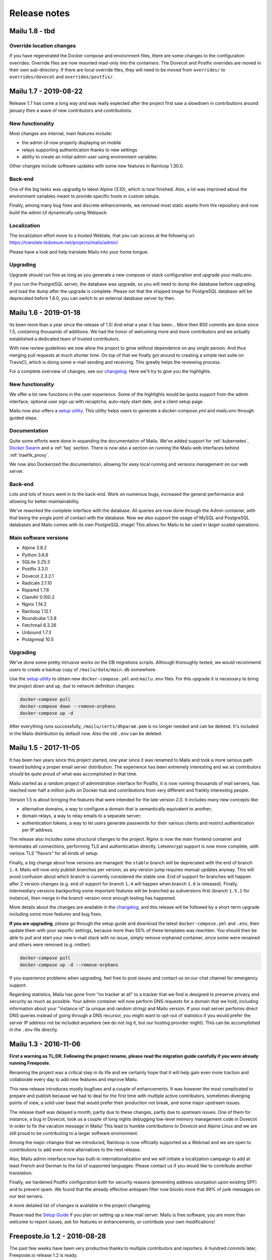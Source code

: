 Release notes
=============

Mailu 1.8 - tbd
----------------------

Override location changes
`````````````````````````

If you have regenerated the Docker compose and environment files, there are some changes to the configuration overrides.
Override files are now mounted read-only into the containers. The Dovecot and Postfix overrides are moved in their own sub-directory. If there are local override files, they will need to be moved from ``overrides/`` to ``overrides/dovecot`` and ``overrides/postfix/``.

Mailu 1.7 - 2019-08-22
----------------------

Release 1.7 has come a long way and was really expected after the project first
saw a slowdown in contributions around january then a wave of new contributors
and contributions.

New functionality
`````````````````

Most changes are internal, main features include:

- the admin UI now properly displaying on mobile
- relays supporting authentication thanks to new settings
- ability to create an initial admin user using environment variables

Other changes include software updates with some new features in Rainloop
1.30.0.

Back-end
````````

One of the big tasks was upgradig to latest Alpine (3.10), which is now finished.
Also, a lot was improved about the environment variables meant to provide
specific hosts in custom setups.

Finally, among many bug fixes and discrete enhancements, we removed most static
assets from the repository and now build the admin UI dynamically using
Webpack.

Localization
````````````

The localization effort move to a hosted Weblate, that you can access at the
following uri: https://translate.tedomum.net/projects/mailu/admin/

Please have a look and help translate Mailu into your home tongue.

Upgrading
`````````

Upgrade should run fine as long as you generate a new compose or stack
configuration and upgrade your mailu.env.

If you run the PostgreSQL server, the database was upgrade, so you will need to
dump the database before upgrading and load the dump after the upgrade is
complete. Please not that the shipped image for PostgreSQL database will be
deprecated before 1.8.0, you can switch to an external database server by then.


Mailu 1.6 - 2019-01-18
----------------------

Its been more than a year since the release of 1.5! And what a year it has been...
More then 800 commits are done since 1.5, containing thousands of additions.
We had the honor of welcoming more and more contributors and we actually established
a dedicated team of trusted contributors.

With new review guidelines we now allow the project to grow without dependence
on any single person. And thus merging pull requests at much shorter time.
On top of that we finally got around to creating a simple test suite on TravisCI,
which is doing some e-mail sending and receiving. This greatly helps the reviewing process.

For a complete overview of changes, see our `changelog`_.
Here we'll try to give you the highlights.

.. _`changelog`: https://github.com/Mailu/Mailu/blob/master/CHANGELOG.md

New functionality
`````````````````

We offer a lot new functions in the user experience. Some of the highlights would be quota
support from the admin interface, optional user sign up with recaptcha, auto-reply start date,
and a client setup page.

Mailu now also offers a `setup utility`_.
This utility helps users to generate a `docker-compose.yml` and `mailu.env` through guided steps.

Documentation
`````````````

Quite some efforts were done in expanding the documentation of Mailu.
We've added support for :ref:`kubernetes`, `Docker Swarm`_ and a :ref:`faq` section.
There is now also a section on running the Mailu web interfaces behind :ref:`traefik_proxy`.

We now also Dockerized the documentation, allowing for easy local running and versions
management on our web server.

.. _`Docker Swarm`: https://github.com/Mailu/Mailu/blob/master/docs/swarm/master/README.md

Back-end
````````

Lots and lots of hours went in to the back-end. Work on numerous bugs,
increased the general performance and allowing for better maintainability.

We've reworked the complete interface with the database. All queries are now done
through the Admin container, with that being the single point of contact with the
database. Now we also support the usage of MySQL and PostgreSQL databases and Mailu
comes with its own PostgreSQL image! This allows for Mailu to be used in larger scaled
operations.

Main software versions
``````````````````````
- Alpine 3.8.2
- Python 3.6.6
- SQLite 3.25.3
- Postfix 3.3.0
- Dovecot 2.3.2.1
- Radicale 2.1.10
- Rspamd 1.7.6
- ClamAV 0.100.2
- Nginx 1.14.2
- Rainloop 1.12.1
- Roundcube 1.3.8
- Fetchmail 6.3.26
- Unbound 1.7.3
- Postgresql 10.5

Upgrading
`````````

We've done some pretty intrusive works on the DB migrations scripts. Although thoroughly
tested, we would recommend users to create a backup copy of ``/mailu/data/main.db`` somewhere.

Use the `setup utility`_ to obtain new ``docker-compose.yml`` and ``mailu.env`` files.
For this upgrade it is necessary to bring the project down and up, due to network definition changes:

.. code-block:: bash

  docker-compose pull
  docker-compose down --remove-orphans
  docker-compose up -d

After everything runs successfully, ``/mailu/certs/dhparam.pem`` is no longer needed and can be deleted.
It's included in the Mailu distribution by default now. Also the old ``.env`` can be deleted.

.. _`setup utility`: https://setup.mailu.io

Mailu 1.5 - 2017-11-05
----------------------

It has been two years since this project started, one year since it was renamed
to Mailu and took a more serious path toward building a proper email server
distribution. The experience has been extremely interesting and we as
contributors should be quite proud of what was accomplished in that time.

Mailu started as a random project of administration interface for Postfix, it
is now running thousands of mail servers, has reached over half a million pulls
on Docker hub and contributions from very different and frankly interesting
people.

Version 1.5 is about bringing the features that were intended for the late
version 2.0. It includes many new concepts like:

- alternative domains, a way to configure a domain that is semantically
  equivalent to another;
- domain relays, a way to relay emails to a separate server;
- authentication tokens, a way to let users generate passwords for their various
  clients and restrict authentication per IP address.

The release also includes some structural changes to the project. Nginx is now
the main frontend container and terminates all connections, performing
TLS and authentication directly. Letsencrypt support is now more complete,
with various TLS "flavors" for all kinds of setup.

Finally, a big change about how versions are managed: the ``stable`` branch
will be deprecated with the end of branch ``1.4``. Mailu will now only publish
branches per version, as any version jump requires manual updates anyway. This
will avoid confusion about which branch is currently considered *the* stable
one. End of support for branches will happen after 2 version changes (e.g.
end of support for branch ``1.4`` will happen when branch ``1.6`` is released).
Finally, intermediary versions backporting some important features will be
branched as subversions first (branch ``1.5.1`` for instance), then merge in
the branch version once enough testing has happened.

More details about the changes are available in the `changelog`_, and this
release will be followed by a short-term upgrade including some more features
and bug fixes.

**If you are upgrading**, please go through the setup guide and download the
latest ``docker-compose.yml`` and ``.env``, then update them with your
sepcific settings, because more than 50% of these templates was rewritten.
You should then be able to pull and start your new e-mail stack with
no issue, simply remove orphaned container, since some were renamed and others
were removed (e.g. rmilter):

.. code-block:: bash

  docker-compose pull
  docker-compose up -d --remove-orphans

If you experience problems when upgrading, feel free to post issues and contact
us on our chat channel for emergency support.

Regarding statistics, Mailu has gone from "no tracker at all" to a tracker that
we find is designed to preserve privacy and security as much as possible. Your
admin container will now perform DNS requests for a domain that we hold,
including information about your "instance id" (a unique and random string)
and Mailu version. If your mail server performs direct DNS queries instead
of going through a DNS recursor, you might want to opt-out of statistics if
you would prefer the server IP address not be included anywhere (we do not log
it, but our hosting provider might). This can be accomplished in the ``.env``
file directly.

.. _`changelog`: https://github.com/Mailu/Mailu/blob/master/CHANGELOG.md

Mailu 1.3 - 2016-11-06
----------------------

**First a warning as TL;DR. Following the project rename, please read
the migration guide carefully if you were already running Freeposte.**

Renaming the project was a critical step in its life and we
certainly hope that it will help gain even more traction and collaborate
every day to add new features and improve Mailu.

This new release introduces mostly bugfixes and a couple of enhancements.
It was however the most complicated to prepare and publish because we had
to deal for the first time with multiple active contributors, sometimes
diverging points of view, a solid user base that would prefer their production
not break, and some major upstream issues.

The release itself was delayed a month, partly due to these changes, partly due
to upstream issues. One of them for instance, a bug in Dovecot, took us a
couple of long nights debugging low-level memory management code in Dovecot in
order to fix the vacation message in Mailu! This lead to humble contributions
to Dovecot and Alpine Linux and we are still proud to be contributing to a
larger software environment.

Among the major changes that we introduced, Rainloop is now officially
supported as a Webmail and we are open to contributions to add even more
alternatives to the next release.

Also, Mailu admin interface now has built-in internationalization and we will
initiate a localization campaign to add at least French and German to the list
of supported languages. Please contact us if you would like to contribute
another translation.

Finally, we hardened Postfix configuration both for security reasons
(preventing address usurpation upon existing SPF) and to prevent spam. We
found that the already effective antispam filter now blocks more that 99% of
junk messages on our test servers.

A more detailed list of changes is available in the project changelog.

Please read the `Setup Guide`_
if you plan on setting up a new mail server. Mailu is free software,
you are more than welcome to report issues, ask for features or enhancements,
or contribute your own modifications!

Freeposte.io 1.2 - 2016-08-28
-----------------------------

The past few weeks have been very productive thanks to multiple contributors
and reporters. A hundred commits later, Freeposte.io release 1.2 is ready.

Most changes in the release are security-related: we eventually added CSRF
checks, applied most security best practices including TLS hardening based
on the great documentation by `BetterCrypto`_,
and started a discussion about how the mail server stack should be
secure-by-default while maintaining as many features as possible.

Additional great change is the new ability to declare catch-all aliases and
wildcard aliases in general.

When creating an alias, one may now enable the "SQL LIKE" syntax then use
standard SQL wildcards ``%`` and ``_`` to specify matches for a given alias.
For instance :

- ``%@domain.tld`` will match any uncatched email sent to that domain (catch-all)
- ``support-%@domain.tld`` will match any email sent to an address starting with
  ``support-``
- ``_@domain.tld`` will match any email sent to a one-character address
- ``co_tact@domain.tld`` will match both ``contact@domain.tld`` and
  ``comtact@domain.tld`` along will all other combinations to make up for
  any usual typing mistake.

Finally, the update process changed with Freeposte.io 1.2: you do not have to
manually setup an installed branch anymore. Instead, you may simply use the
default ``docker-compose.yml`` file and the ``:latest`` tag that will now
point to the latest *stable* version. Those who know what they are doing and
still want to use continuous builds from the Git repository may switch to the
``:testing`` Docker images.

A more detailed list of changes is available in the project changelog.

Please read the `Setup Guide`_
if you plan on setting up a new mail server. Freeposte.io is free software,
you are more than welcome to report issues, ask for features or enhancements,
or contribute your own modifications!

.. _`BetterCrypto`: https://bettercrypto.org/

Freeposte.io 1.1 - 2016-07-31
-----------------------------

When we started the Freeposte.io adventure back in December, we weren't quite
sure the project would lead to anything but a bunch of scripts to manage our
mail server at `TeDomum`_.

About 6 month later, we have got word from a dozen individuals and half a
dozen nonprofits that have started setting up Freeposte.io or are using it
for production emails. All mailboxes at TeDomum have been running on top
of Freeposte.io for the past 5 months and happily received thousands of emails.

Release 1.0 was definitely not ready for production: the anti-spam services
were unstable, lots of junk messages still got through, there was still no
support for outgoing DKIM and thus no way to properly setup DMARC. These
have been addressed and we are really enthusiastic about releasing 1.1 and
expecting some feedback and contributions.

Please read the `Setup Guide`_
if you plan on setting up a new mail server. Freeposte.io is free software,
you are more than welcome to report issues, ask for features or enhancements,
or even contribute your own modifications!

.. _`TeDomum`: https://tedomum.net
.. _`Setup Guide`: https://github.com/kaiyou/freeposte.io/wiki/Setup-Guide
